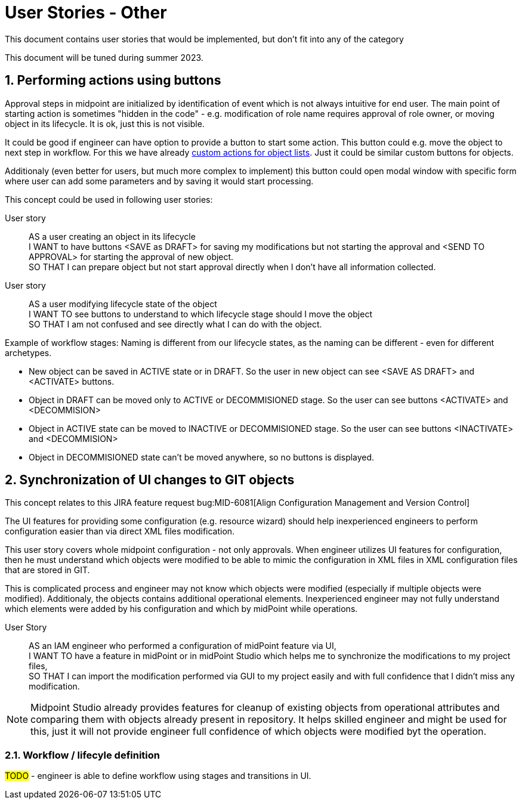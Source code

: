 = User Stories - Other
:page-nav-title: User stories - other
:page-toc: top
:toclevels: 3
:sectnums:
:sectnumlevels: 3

This document contains user stories that would be implemented, but don't fit into any of the category

This document will be tuned during summer 2023.

== Performing actions using buttons

Approval steps in midpoint are initialized by identification of event which is not always intuitive for end user. The main point of starting action is sometimes "hidden in the code" - e.g. modification of role name requires approval of role owner, or moving object in its lifecycle. It is ok, just this is not visible.

It could be good if engineer can have option to provide a button to start some action. This button could e.g. move the object to next step in workflow. For this we have already xref:/midpoint/reference/before-4.8/admin-gui/admin-gui-config/admin-gui-configuration-4-0.adoc#_custom_actions_for_object_lists[custom actions for object lists]. Just it could be similar custom buttons for objects.

Additionaly (even better for users, but much more complex to implement) this button could open modal window with specific form where user can add some parameters and by saving it would start processing.

This concept could be used in following user stories:

User story::
AS a user creating an object in its lifecycle +
I WANT to have buttons <SAVE as DRAFT> for saving my modifications but not starting the approval and <SEND TO APPROVAL> for starting the approval of new object. +
SO THAT I can prepare object but not start approval directly when I don't have all information collected.

User story::
AS a user modifying lifecycle state of the object +
I WANT TO see buttons to understand to which lifecycle stage should I move the object +
SO THAT I am not confused and see directly what I can do with the object.

Example of workflow stages:
Naming is different from our lifecycle states, as the naming can be different - even for different archetypes.

* New object can be saved in ACTIVE state or in DRAFT. So the user in new object can see <SAVE AS DRAFT> and <ACTIVATE> buttons.
* Object in DRAFT can be moved only to ACTIVE or DECOMMISIONED stage. So the user can see buttons <ACTIVATE> and <DECOMMISION>
* Object in ACTIVE state can be moved to INACTIVE or DECOMMISIONED stage. So the user can see buttons <INACTIVATE> and <DECOMMISION>
* Object in DECOMMISIONED state can't be moved anywhere, so no buttons is displayed.



== Synchronization of UI changes to GIT objects

This concept relates to this JIRA feature request bug:MID-6081[Align Configuration Management and Version Control]

The UI features for providing some configuration (e.g. resource wizard) should help inexperienced engineers to perform configuration easier than via direct XML files modification.

This user story covers whole midpoint configuration - not only approvals. When engineer utilizes UI features for configuration, then he must understand which objects were modified to be able to mimic the configuration in XML files in XML configuration files that are stored in GIT.

This is complicated process and engineer may not know which objects were modified (especially if multiple objects were modified). Additionaly, the objects contains additional operational elements. Inexperienced engineer may not fully understand which elements were added by his configuration and which by midPoint while operations.

User Story::
AS an IAM engineer who performed a configuration of midPoint feature via UI, +
I WANT TO have a feature in midPoint or in midPoint Studio which helps me to synchronize the modifications to my project files, +
SO THAT I can import the modification performed via GUI to my project easily and with full confidence that I didn't miss any modification.

NOTE: Midpoint Studio already provides features for cleanup of existing objects from operational attributes and comparing them with objects already present in repository. It helps skilled engineer and might be used for this, just it will not provide engineer full confidence of which objects were modified byt the operation.


=== Workflow / lifecyle definition

#TODO# - engineer is able to define workflow using stages and transitions in UI.